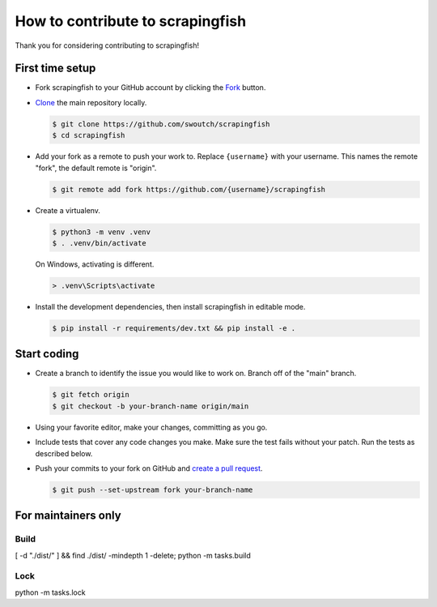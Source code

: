 How to contribute to scrapingfish
#################################

Thank you for considering contributing to scrapingfish!


First time setup
****************

-   Fork scrapingfish to your GitHub account by clicking the `Fork`_ button.
-   `Clone`_ the main repository locally.

    .. code-block:: text

        $ git clone https://github.com/swoutch/scrapingfish
        $ cd scrapingfish

-   Add your fork as a remote to push your work to. Replace
    ``{username}`` with your username. This names the remote "fork", the
    default remote is "origin".

    .. code-block:: text

        $ git remote add fork https://github.com/{username}/scrapingfish

-   Create a virtualenv.

    .. code-block:: text

        $ python3 -m venv .venv
        $ . .venv/bin/activate

    On Windows, activating is different.

    .. code-block:: text

        > .venv\Scripts\activate

-   Install the development dependencies, then install scrapingfish in
    editable mode.

    .. code-block:: text

        $ pip install -r requirements/dev.txt && pip install -e .

.. _Fork: https://github.com/swoutch/scrapingfish/fork
.. _Clone: https://docs.github.com/en/github/getting-started-with-github/fork-a-repo#step-2-create-a-local-clone-of-your-fork


Start coding
************

-   Create a branch to identify the issue you would like to work on. Branch off
    of the "main" branch.

    .. code-block:: text

        $ git fetch origin
        $ git checkout -b your-branch-name origin/main

-   Using your favorite editor, make your changes, committing as you go.
-   Include tests that cover any code changes you make. Make sure the
    test fails without your patch. Run the tests as described below.
-   Push your commits to your fork on GitHub and
    `create a pull request`_.

    .. code-block:: text

        $ git push --set-upstream fork your-branch-name

.. _create a pull request: https://docs.github.com/en/github/collaborating-with-issues-and-pull-requests/creating-a-pull-request


For maintainers only
********************

Build
=====
[ -d "./dist/" ] && find ./dist/ -mindepth 1 -delete; python -m tasks.build


Lock
=====
python -m tasks.lock
